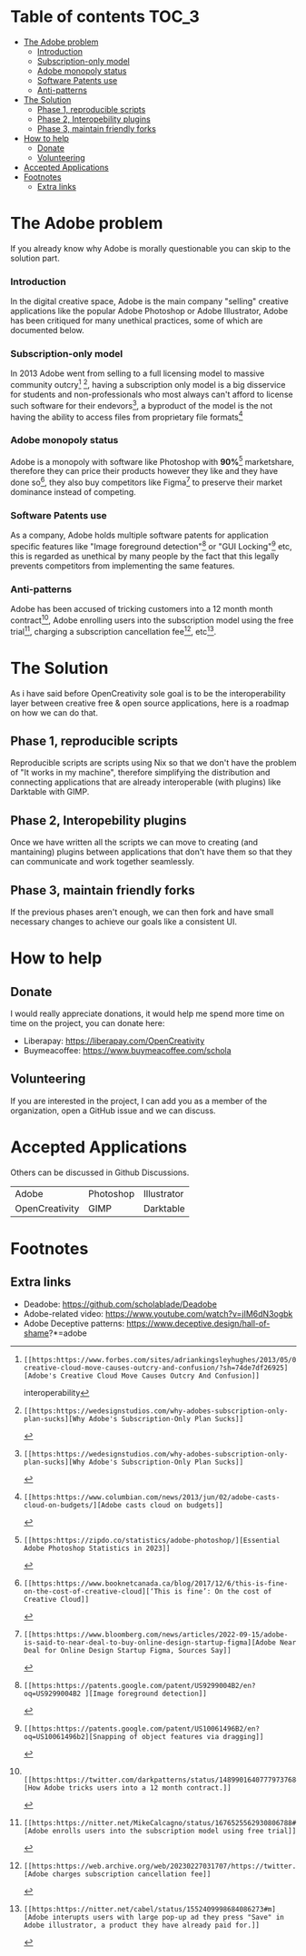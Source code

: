 * What is OpenCreativity? :noexport:
OpenCreativity sole goal is to be the interoperability layer between creative free & open source applications, Unlike Adobe where there is cohesion between applications, in FOSS applications, there is a lack of interoperability that's holding back the applications, OpenCreativity goal is to tackle this problem.
* Table of contents :TOC_3:
- [[#the-adobe-problem][The Adobe problem]]
    - [[#introduction][Introduction]]
    - [[#subscription-only-model][Subscription-only model]]
    - [[#adobe-monopoly-status][Adobe monopoly status]]
    - [[#software-patents-use][Software Patents use]]
    - [[#anti-patterns][Anti-patterns]]
- [[#the-solution][The Solution]]
  - [[#phase-1-reproducible-scripts][Phase 1, reproducible scripts]]
  - [[#phase-2-interopebility-plugins][Phase 2, Interopebility plugins]]
  - [[#phase-3-maintain-friendly-forks][Phase 3, maintain friendly forks]]
- [[#how-to-help][How to help]]
  - [[#donate][Donate]]
  - [[#volunteering][Volunteering]]
- [[#accepted-applications][Accepted Applications]]
- [[#footnotes][Footnotes]]
  - [[#extra-links][Extra links]]

* The Adobe problem
If you already know why Adobe is morally questionable you can skip to the solution part.
*** Introduction
In the digital creative space, Adobe is the main company "selling" creative applications like the popular Adobe Photoshop or Adobe Illustrator, Adobe has been critiqued for many unethical practices, some of which are documented below.
*** Subscription-only model
In 2013 Adobe went from selling to a full licensing model to massive community outcry[fn:1] [fn:2], having a subscription only model is a big disservice for students and non-professionals who most always can't afford to license such software for their endevors[fn:2], a byproduct of the model is the not having the ability to access files from proprietary file formats[fn:3]
*** Adobe monopoly status
Adobe is a monopoly with software like Photoshop with *90%*[fn:4] marketshare, therefore they can price their products however they like and they have done so[fn:5], they also buy competitors like Figma[fn:6] to preserve their market dominance instead of competing.
*** Software Patents use
As a company, Adobe holds multiple software patents for application specific features like "Image foreground detection"[fn:7] or "GUI Locking"[fn:8] etc, this is regarded as unethical by many people by the fact that this legally prevents competitors from implementing the same features.
*** Anti-patterns
Adobe has been accused of tricking customers into a 12 month month contract[fn:9], Adobe enrolling users into the subscription model using the free trial[fn:10], charging a subscription cancellation fee[fn:11], etc[fn:12].
* The Solution
As i have said before OpenCreativity sole goal is to be the interoperability layer between creative free & open source applications, here is a roadmap on how we can do that.
** Phase 1, reproducible scripts
Reproducible scripts are scripts using Nix so that we don't have the problem of "It works in my machine", therefore simplifying the distribution and connecting applications that are already interoperable (with plugins) like Darktable with GIMP.
** Phase 2, Interopebility plugins
Once we have written all the scripts we can move to creating (and mantaining) plugins between applications that don't have them so that they can communicate and work together seamlessly.
** Phase 3, maintain friendly forks
If the previous phases aren't enough, we can then fork and have small necessary changes to achieve our goals like a consistent UI.
* How to help
** Donate
I would really appreciate donations, it would help me spend more time on time on the project, you can donate here:
- Liberapay: https://liberapay.com/OpenCreativity
- Buymeacoffee: https://www.buymeacoffee.com/schola
** Volunteering
If you are interested in the project, I can add you as a member of the organization, open a GitHub issue and we can discuss.
* Accepted Applications
Others can be discussed in Github Discussions.
| Adobe          | Photoshop | Illustrator |
| OpenCreativity | GIMP      | Darktable   |
* Footnotes
[fn:1]: [[https:https://www.forbes.com/sites/adriankingsleyhughes/2013/05/09/adobes-creative-cloud-move-causes-outcry-and-confusion/?sh=74de7df26925][Adobe's Creative Cloud Move Causes Outcry And Confusion]]
interoperability
[fn:2]: [[https:https://wedesignstudios.com/why-adobes-subscription-only-plan-sucks][Why Adobe's Subscription-Only Plan Sucks]]

[fn:3]: [[https:https://www.columbian.com/news/2013/jun/02/adobe-casts-cloud-on-budgets/][Adobe casts cloud on budgets]]

[fn:4]: [[https:https://zipdo.co/statistics/adobe-photoshop/][Essential Adobe Photoshop Statistics in 2023]]

[fn:5]: [[https:https://www.booknetcanada.ca/blog/2017/12/6/this-is-fine-on-the-cost-of-creative-cloud][‘This is fine’: On the cost of Creative Cloud]]

[fn:6]: [[https:https://www.bloomberg.com/news/articles/2022-09-15/adobe-is-said-to-near-deal-to-buy-online-design-startup-figma][Adobe Near Deal for Online Design Startup Figma, Sources Say]]

[fn:7]: [[https:https://patents.google.com/patent/US9299004B2/en?oq=US9299004B2 ][Image foreground detection]]

[fn:8]: [[https:https://patents.google.com/patent/US10061496B2/en?oq=US10061496b2][Snapping of object features via dragging]]

[fn:9]:  [[https:https://twitter.com/darkpatterns/status/1489901640777973768#m][How Adobe tricks users into a 12 month contract.]]

[fn:10]: [[https:https://nitter.net/MikeCalcagno/status/1676525562930806788#m][Adobe enrolls users into the subscription model using free trial]]

[fn:11]: [[https:https://web.archive.org/web/20230227031707/https://twitter.com/MRDADDGUY/status/1381628427246039045][Adobe charges subscription cancellation fee]]

[fn:12]: [[https:https://nitter.net/cabel/status/1552409998684086273#m][Adobe interupts users with large pop-up ad they press "Save" in Adobe illustrator, a product they have already paid for.]] 

** Extra links
- Deadobe: https://github.com/scholablade/Deadobe
- Adobe-related video: https://www.youtube.com/watch?v=jIM6dN3ogbk
- Adobe Deceptive patterns: https://www.deceptive.design/hall-of-shame?*=adobe
